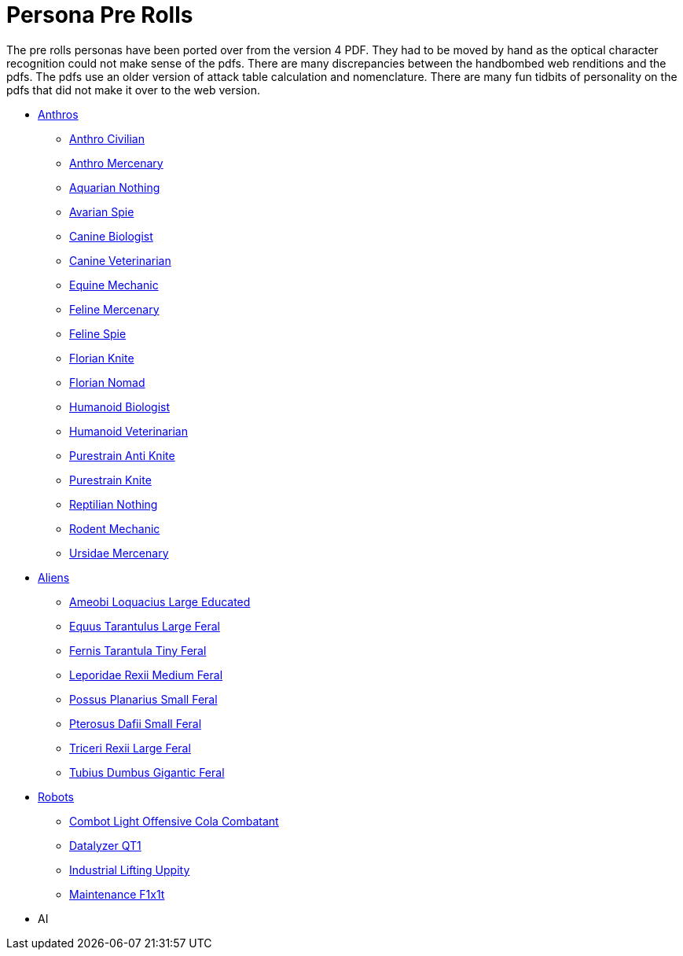 = Persona Pre Rolls

The pre rolls personas have been ported over from the version 4 PDF.
They had to be moved by hand as the optical character recognition could not make sense of the pdfs.
There are many discrepancies between the handbombed web renditions and the pdfs.
The pdfs use an older version of attack table calculation and nomenclature. 
There are many fun tidbits of personality on the pdfs that did not make it over to the web version.

* xref:pre_rolls:rp_anthro_.adoc[Anthros,window=_blank]
** xref:pre_rolls:rp_anthro_humanoid_civilian_fodder.adoc[Anthro Civilian,window=_blank]
** xref:pre_rolls:rp_anthro_humanoid_merc_fodder.adoc[Anthro Mercenary,window=_blank]
** xref:pre_rolls:rp_anthro_aquarian_nothing.adoc[Aquarian Nothing, window=_blank]
** xref:pre_rolls:rp_anthro_avarian_spie.adoc[Avarian Spie,window=_blank]
** xref:pre_rolls:rp_anthro_canine_biologist.adoc[Canine Biologist, window=_blank]
** xref:pre_rolls:rp_anthro_canine_veterinarian.adoc[Canine Veterinarian,window=_blank]
** xref:pre_rolls:rp_anthro_equine_mechanic.adoc[Equine Mechanic, window=_blank]
** xref:pre_rolls:rp_anthro_feline_mercenary.adoc[Feline Mercenary, window=_blank]
** xref:pre_rolls:rp_anthro_feline_spie.adoc[Feline Spie,window=_blank]
** xref:pre_rolls:rp_anthro_florian_knite.adoc[Florian Knite, window=_blank]
** xref:pre_rolls:rp_anthro_insectoid_nomad.adoc[Florian Nomad, window=_blank]
** xref:pre_rolls:rp_anthro_humanoid_biologist.adoc[Humanoid Biologist, window=_blank]
** xref:pre_rolls:rp_anthro_humanoid_veterinarian.adoc[Humanoid Veterinarian,window=_blank]
** xref:pre_rolls:rp_anthro_purestrain_knite_anti.adoc[Purestrain Anti Knite, window=_blank]
** xref:pre_rolls:rp_anthro_purestrain_knite.adoc[Purestrain Knite,window=_blank]
** xref:pre_rolls:rp_anthro_reptilian_nothing.adoc[Reptilian Nothing,window=_blank]
** xref:pre_rolls:rp_anthro_rodentia_mechanic.adoc[Rodent Mechanic,window=_blank]
** xref:pre_rolls:rp_anthro_ursidae_mercenary.adoc[Ursidae Mercenary,window=_blank]

* xref:pre_rolls:rp_alien_.adoc[Aliens,window=_blank]
** xref:pre_rolls:rp_alien_ameobi_loquacius.adoc[Ameobi Loquacius Large Educated, window=_blank]
** xref:pre_rolls:rp_alien_equus_tarantulus.adoc[Equus Tarantulus Large Feral, window=_blank]
** xref:pre_rolls:rp_alien_fernis_tarantula.adoc[Fernis Tarantula Tiny Feral, window=_blank]
** xref:pre_rolls:rp_alien_leporidae_rexii.adoc[Leporidae Rexii Medium Feral, window=_blank]
** xref:pre_rolls:rp_alien_possus_planarius.adoc[Possus Planarius Small Feral,window=_blank]
** xref:pre_rolls:rp_alien_pterosus_dafii.adoc[Pterosus Dafii Small Feral, window=_blank]
** xref:pre_rolls:rp_alien_triceri_rexii.adoc[Triceri Rexii Large Feral, window=_blank]
** xref:pre_rolls:rp_alien_tubius_dumbus.adoc[Tubius Dumbus Gigantic Feral, window=_blank]

* xref:pre_rolls:rp_robot_.adoc[Robots,window=_blank]
** xref:pre_rolls:rp_robot_combot_light_offensive_cola.adoc[Combot Light Offensive Cola Combatant, window=_ blank]
** xref:pre_rolls:rp_robot_datalyzer_qt1.adoc[Datalyzer QT1, window=_blank]
** xref:pre_rolls:rp_robot_industrial_lifting_upp17y.adoc[Industrial Lifting Uppity, window=_blank]
** xref:pre_rolls:rp_robot_maintenance_f1x1t.adoc[Maintenance F1x1t, window=_blank]

* AI